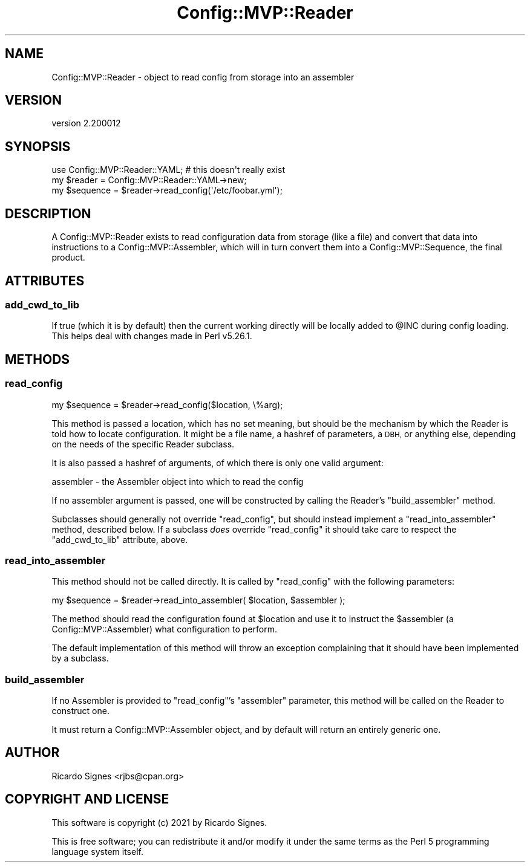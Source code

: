 .\" Automatically generated by Pod::Man 4.11 (Pod::Simple 3.35)
.\"
.\" Standard preamble:
.\" ========================================================================
.de Sp \" Vertical space (when we can't use .PP)
.if t .sp .5v
.if n .sp
..
.de Vb \" Begin verbatim text
.ft CW
.nf
.ne \\$1
..
.de Ve \" End verbatim text
.ft R
.fi
..
.\" Set up some character translations and predefined strings.  \*(-- will
.\" give an unbreakable dash, \*(PI will give pi, \*(L" will give a left
.\" double quote, and \*(R" will give a right double quote.  \*(C+ will
.\" give a nicer C++.  Capital omega is used to do unbreakable dashes and
.\" therefore won't be available.  \*(C` and \*(C' expand to `' in nroff,
.\" nothing in troff, for use with C<>.
.tr \(*W-
.ds C+ C\v'-.1v'\h'-1p'\s-2+\h'-1p'+\s0\v'.1v'\h'-1p'
.ie n \{\
.    ds -- \(*W-
.    ds PI pi
.    if (\n(.H=4u)&(1m=24u) .ds -- \(*W\h'-12u'\(*W\h'-12u'-\" diablo 10 pitch
.    if (\n(.H=4u)&(1m=20u) .ds -- \(*W\h'-12u'\(*W\h'-8u'-\"  diablo 12 pitch
.    ds L" ""
.    ds R" ""
.    ds C` ""
.    ds C' ""
'br\}
.el\{\
.    ds -- \|\(em\|
.    ds PI \(*p
.    ds L" ``
.    ds R" ''
.    ds C`
.    ds C'
'br\}
.\"
.\" Escape single quotes in literal strings from groff's Unicode transform.
.ie \n(.g .ds Aq \(aq
.el       .ds Aq '
.\"
.\" If the F register is >0, we'll generate index entries on stderr for
.\" titles (.TH), headers (.SH), subsections (.SS), items (.Ip), and index
.\" entries marked with X<> in POD.  Of course, you'll have to process the
.\" output yourself in some meaningful fashion.
.\"
.\" Avoid warning from groff about undefined register 'F'.
.de IX
..
.nr rF 0
.if \n(.g .if rF .nr rF 1
.if (\n(rF:(\n(.g==0)) \{\
.    if \nF \{\
.        de IX
.        tm Index:\\$1\t\\n%\t"\\$2"
..
.        if !\nF==2 \{\
.            nr % 0
.            nr F 2
.        \}
.    \}
.\}
.rr rF
.\" ========================================================================
.\"
.IX Title "Config::MVP::Reader 3pm"
.TH Config::MVP::Reader 3pm "2021-01-10" "perl v5.30.0" "User Contributed Perl Documentation"
.\" For nroff, turn off justification.  Always turn off hyphenation; it makes
.\" way too many mistakes in technical documents.
.if n .ad l
.nh
.SH "NAME"
Config::MVP::Reader \- object to read config from storage into an assembler
.SH "VERSION"
.IX Header "VERSION"
version 2.200012
.SH "SYNOPSIS"
.IX Header "SYNOPSIS"
.Vb 1
\&  use Config::MVP::Reader::YAML; # this doesn\*(Aqt really exist
\&
\&  my $reader   = Config::MVP::Reader::YAML\->new;
\&
\&  my $sequence = $reader\->read_config(\*(Aq/etc/foobar.yml\*(Aq);
.Ve
.SH "DESCRIPTION"
.IX Header "DESCRIPTION"
A Config::MVP::Reader exists to read configuration data from storage (like a
file) and convert that data into instructions to a Config::MVP::Assembler,
which will in turn convert them into a Config::MVP::Sequence, the final
product.
.SH "ATTRIBUTES"
.IX Header "ATTRIBUTES"
.SS "add_cwd_to_lib"
.IX Subsection "add_cwd_to_lib"
If true (which it is by default) then the current working directly will be
locally added to \f(CW@INC\fR during config loading.  This helps deal with changes
made in Perl v5.26.1.
.SH "METHODS"
.IX Header "METHODS"
.SS "read_config"
.IX Subsection "read_config"
.Vb 1
\&  my $sequence = $reader\->read_config($location, \e%arg);
.Ve
.PP
This method is passed a location, which has no set meaning, but should be the
mechanism by which the Reader is told how to locate configuration.  It might be
a file name, a hashref of parameters, a \s-1DBH,\s0 or anything else, depending on the
needs of the specific Reader subclass.
.PP
It is also passed a hashref of arguments, of which there is only one valid
argument:
.PP
.Vb 1
\& assembler \- the Assembler object into which to read the config
.Ve
.PP
If no assembler argument is passed, one will be constructed by calling the
Reader's \f(CW\*(C`build_assembler\*(C'\fR method.
.PP
Subclasses should generally not override \f(CW\*(C`read_config\*(C'\fR, but should instead
implement a \f(CW\*(C`read_into_assembler\*(C'\fR method, described below.  If a subclass
\&\fIdoes\fR override \f(CW\*(C`read_config\*(C'\fR it should take care to respect the
\&\f(CW\*(C`add_cwd_to_lib\*(C'\fR attribute, above.
.SS "read_into_assembler"
.IX Subsection "read_into_assembler"
This method should not be called directly.  It is called by \f(CW\*(C`read_config\*(C'\fR with
the following parameters:
.PP
.Vb 1
\&  my $sequence = $reader\->read_into_assembler( $location, $assembler );
.Ve
.PP
The method should read the configuration found at \f(CW$location\fR and use it to
instruct the \f(CW$assembler\fR (a Config::MVP::Assembler) what configuration to
perform.
.PP
The default implementation of this method will throw an exception complaining
that it should have been implemented by a subclass.
.SS "build_assembler"
.IX Subsection "build_assembler"
If no Assembler is provided to \f(CW\*(C`read_config\*(C'\fR's \f(CW\*(C`assembler\*(C'\fR parameter, this
method will be called on the Reader to construct one.
.PP
It must return a Config::MVP::Assembler object, and by default will return an
entirely generic one.
.SH "AUTHOR"
.IX Header "AUTHOR"
Ricardo Signes <rjbs@cpan.org>
.SH "COPYRIGHT AND LICENSE"
.IX Header "COPYRIGHT AND LICENSE"
This software is copyright (c) 2021 by Ricardo Signes.
.PP
This is free software; you can redistribute it and/or modify it under
the same terms as the Perl 5 programming language system itself.
